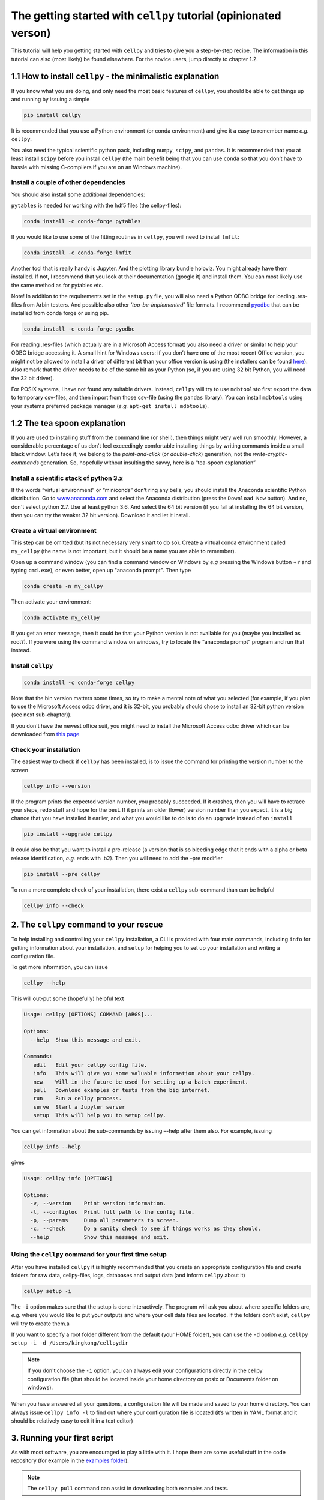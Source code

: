The getting started with ``cellpy`` tutorial (opinionated verson)
=================================================================

This tutorial will help you getting started with ``cellpy`` and
tries to give you a step-by-step recipe. The information in this tutorial
can also (most likely) be found elsewhere. For the novice users,
jump directly to chapter 1.2.

1.1 How to install ``cellpy`` - the minimalistic explanation
------------------------------------------------------------

If you know what you are doing, and only need the most basic features
of ``cellpy``, you should be able to get things up and running by
issuing a simple

.. code:: bash

   pip install cellpy

It is recommended that you use a Python environment (or conda
environment) and give it a easy to remember name *e.g.* ``cellpy``.

You also need the typical scientific python pack, including ``numpy``,
``scipy``, and ``pandas``. It is recommended that you at least install
``scipy`` before you install ``cellpy`` (the main benefit being that you
can use ``conda`` so that you don’t have to hassle with missing
C-compilers if you are on an Windows machine).


Install a couple of other dependencies
~~~~~~~~~~~~~~~~~~~~~~~~~~~~~~~~~~~~~~

You should also install some additional dependencies:

``pytables`` is needed for working with the hdf5 files (the cellpy-files):

.. code:: bash

   conda install -c conda-forge pytables

If you would like to use some of the fitting routines in ``cellpy``, you
will need to install ``lmfit``:

.. code:: bash

   conda install -c conda-forge lmfit


Another tool that is really handy is Jupyter. And the plotting library
bundle holoviz. You might already have them installed. If not, I recommend
that you look at their documentation (google it) and install them. You can most
likely use the same method as for pytables etc.

Note! In addition to the requirements set in the ``setup.py`` file, you
will also need a Python ODBC bridge for loading .res-files from Arbin
testers. And possible also other *‘too-be-implemented’* file formats. I
recommend `pyodbc <https://github.com/mkleehammer/pyodbc/wiki>`__ that
can be installed from conda forge or using pip.

.. code:: bash

   conda install -c conda-forge pyodbc

For reading .res-files
(which actually are in a Microsoft Access format) you also need a driver
or similar to help your ODBC bridge accessing it. A small hint for
Windows users: if you don’t have one of the most recent Office version,
you might not be allowed to install a driver of different bit than your
office version is using (the installers can be found
`here <https://www.microsoft.com/en-US/download/details.aspx?id=13255>`__).
Also remark that the driver needs to be of the same bit as your Python
(so, if you are using 32 bit Python, you will need the 32 bit driver).

For POSIX systems, I have not found any suitable drivers. Instead,
``cellpy`` will try to use ``mdbtools``\ to first export the data to
temporary csv-files, and then import from those csv-file (using the
``pandas`` library). You can install ``mdbtools`` using your systems
preferred package manager (*e.g.* ``apt-get install mdbtools``).

1.2 The tea spoon explanation
-----------------------------

If you are used to installing stuff from the command line (or shell),
then things might very well run smoothly. However, a considerable
percentage of us don’t feel exceedingly comfortable installing things by
writing commands inside a small black window. Let’s face it; we belong
to the *point-and-click* (or *double-click*) generation, not the
*write-cryptic-commands* generation. So, hopefully without insulting the
savvy, here is a “tea-spoon explanation”

Install a scientific stack of python 3.x
~~~~~~~~~~~~~~~~~~~~~~~~~~~~~~~~~~~~~~~~

If the words “virtual environment” or “miniconda” don’t ring any bells,
you should install the Anaconda scientific Python distribution. Go to
`www.anaconda.com <https://www.anaconda.com/>`__ and select the
Anaconda distribution (press the ``Download Now`` button). And no, don´t
select python 2.7. Use at least python 3.6. And select the 64 bit version
(if you fail at installing the 64 bit version, then you can try the
weaker 32 bit version). Download it and let it install.

Create a virtual environment
~~~~~~~~~~~~~~~~~~~~~~~~~~~~

This step can be omitted (but its not necessary very smart to do so).
Create a virtual conda environment called ``my_cellpy`` (the name is not
important, but it should be a name you are able to remember).


Open up a command window (you can find a command window on Windows by
*e.g* pressing the Windows button + r and typing ``cmd.exe``), or even better,
open up "anaconda prompt". Then type

.. code:: bash

   conda create -n my_cellpy

Then activate your environment:

.. code:: bash

   conda activate my_cellpy

If you get an error message, then it could be that your Python version is
not available for you (maybe you installed as root?). If you were using
the command window on windows, try to locate the “anaconda prompt” program and run that
instead.

Install ``cellpy``
~~~~~~~~~~~~~~~~~~

.. code:: bash

   conda install -c conda-forge cellpy

Note that the bin version matters some times, so try
to make a mental note of what you selected (for
example, if you plan to use the Microsoft Access odbc driver, and it is
32-bit, you probably should chose to install an 32-bit python version
(see next sub-chapter)).

If you don't have the newest office suit, you might need to install
the Microsoft Access odbc driver which can be downloaded from `this
page <https://www.microsoft.com/en-US/download/details.aspx?id=13255>`__


Check your installation
~~~~~~~~~~~~~~~~~~~~~~~

The easiest way to check if ``cellpy`` has been installed, is to issue
the command for printing the version number to the screen

.. code:: bash

   cellpy info --version

If the program prints the expected version number, you probably
succeeded. If it crashes, then you will have to retrace your steps, redo
stuff and hope for the best. If it prints an older (lower) version
number than you expect, it is a big chance that you have installed it
earlier, and what you would like to do is to do an ``upgrade`` instead
of an ``install``

.. code:: bash

   pip install --upgrade cellpy

It could also be that you want to install a pre-release (a version that
is so bleeding edge that it ends with a alpha or beta release
identification, *e.g.* ends with .b2). Then you will need to add the
–pre modifier

.. code:: bash

   pip install --pre cellpy

To run a more complete check of your installation, there exist a
``cellpy`` sub-command than can be helpful

.. code:: bash

   cellpy info --check


2. The ``cellpy`` command to your rescue
----------------------------------------

To help installing and controlling your ``cellpy`` installation, a CLI
is provided with four main commands, including ``info`` for getting
information about your installation, and ``setup`` for helping you to
set up your installation and writing a configuration file.

To get more information, you can issue

.. code:: bash

   cellpy --help

This will out-put some (hopefully) helpful text

.. code:: bash

   Usage: cellpy [OPTIONS] COMMAND [ARGS]...

   Options:
     --help  Show this message and exit.

   Commands:
      edit   Edit your cellpy config file.
      info   This will give you some valuable information about your cellpy.
      new    Will in the future be used for setting up a batch experiment.
      pull   Download examples or tests from the big internet.
      run    Run a cellpy process.
      serve  Start a Jupyter server
      setup  This will help you to setup cellpy.


You can get information about the sub-commands by issuing –-help after
them also. For example, issuing

.. code:: bash

   cellpy info --help

gives

.. code:: bash

   Usage: cellpy info [OPTIONS]

   Options:
     -v, --version    Print version information.
     -l, --configloc  Print full path to the config file.
     -p, --params     Dump all parameters to screen.
     -c, --check      Do a sanity check to see if things works as they should.
     --help           Show this message and exit.

Using the ``cellpy`` command for your first time setup
~~~~~~~~~~~~~~~~~~~~~~~~~~~~~~~~~~~~~~~~~~~~~~~~~~~~~~

After you have installed ``cellpy`` it is highly recommended that you
create an appropriate configuration file and create folders for raw
data, cellpy-files, logs, databases and output data (and inform
``cellpy`` about it)

.. code:: bash

   cellpy setup -i

The ``-i`` option makes sure that the setup is done interactively.
The program will ask you about where specific folders are, *e.g.* where
you would like to put your outputs and where your cell data files are
located. If the folders don’t exist, ``cellpy`` will try to create them.a

If you want to specify a root folder different from the default (your HOME
folder), you can use the ``-d`` option *e.g.*
``cellpy setup -i -d /Users/kingkong/cellpydir``

.. note::

    If you don't choose the ``-i`` option, you can always edit your configurations
    directly in the cellpy configuration file (that should be located inside your
    home directory on posix or Documents folder on windows).

When you have answered all your questions, a configuration file will be
made and saved to your home directory. You can always issue
``cellpy info -l`` to find out where your configuration file is located
(it’s written in YAML format and it should be relatively easy to edit it
in a text editor)

3. Running your first script
----------------------------

As with most software, you are encouraged to play a little with it. I
hope there are some useful stuff in the code repository (for example in
the `examples
folder <https://github.com/jepegit/cellpy/tree/master/examples>`__).

.. note::
    The ``cellpy pull`` command can assist in downloading
    both examples and tests.

Let's start by a trying to import ``cellpy`` in an interactive Python session.
If you have an icon to press to start up the Python in interactive mode,
do that (it could also be for example an ipython console or a
Jupyter Notebook).
You can also start an interactive Python session
if you are in your terminal window of command window by just writing ``python``
and pressing enter.

Once inside Python, try issuing ``import cellpy``. Hopefully you should not see
any error-messages.

.. code-block:: python

    Python 3.6.7 |Anaconda, Inc.| (default, Oct 23 2018, 14:01:38)
    [GCC 4.2.1 Compatible Clang 4.0.1 (tags/RELEASE_401/final)] on darwin
    Type "help", "copyright", "credits" or "license" for more information.
    >>> import cellpy
    >>>

Nothing bad happened this time. If you got an error message, try to interpret
it and check if you have skipped any steps in this tutorial. Maybe you are
missing the ``box`` package? if so, go out of the Python interpreter if you
started it in your command window, or open another command window and write

.. code:: bash

    pip install python-box

and try again.

Now let's try to be a bit more ambitious. Start up python again if you not
still running it and try this:

.. code-block:: python

    >>> from cellpy import prmreader
    >>> prmreader.info()

The ``prmreader.info()`` command should print out information about your
cellpy settings. For example where you selected to look for your input
raw files (``prms.Paths.rawdatadir``).

Try scrolling to find your own ``prms.Paths.rawdatadir``. Does it look
right? These settings can be changed by either re-running the
``cellpy setup -i`` command (not in Python, but in the command window /
terminal window). You probably need to use the ``--reset`` flag this time
since it is not your first time running it).


4. What next?
-------------

For example: If you want to use the highly popular ``cellpy.utils.batch``
utility, you
need to make (or copy from a friend) the "database" (an excel-file with
appropriate headers in the first row) and make sure that all the paths
are set up correctly in you cellpy configuration file.

Or, for example: If you would like to do some interactive plotting of your
data, try to install holoviz and use Jupyter Lab to make some fancy plots
and dash-boards.

And why not: make a script that goes through all your thousands of measured
cells, extracts the life-time (e.g. number of cycles until the capacity
has dropped below 80% of the average of the three first cycles), and plot
this versus time the cell was put. And maybe color the data-points based
on who was doing the experiment?
